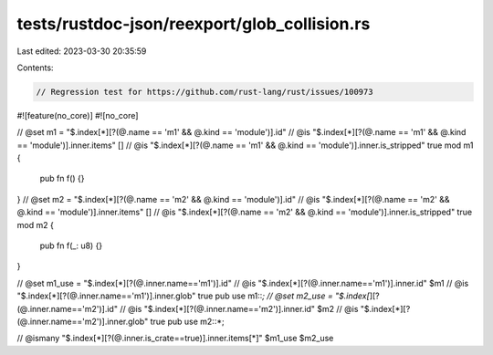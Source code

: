 tests/rustdoc-json/reexport/glob_collision.rs
=============================================

Last edited: 2023-03-30 20:35:59

Contents:

.. code-block:: rs

    // Regression test for https://github.com/rust-lang/rust/issues/100973

#![feature(no_core)]
#![no_core]

// @set m1 = "$.index[*][?(@.name == 'm1' && @.kind == 'module')].id"
// @is "$.index[*][?(@.name == 'm1' && @.kind == 'module')].inner.items" []
// @is "$.index[*][?(@.name == 'm1' && @.kind == 'module')].inner.is_stripped" true
mod m1 {
    pub fn f() {}
}
// @set m2 = "$.index[*][?(@.name == 'm2' && @.kind == 'module')].id"
// @is "$.index[*][?(@.name == 'm2' && @.kind == 'module')].inner.items" []
// @is "$.index[*][?(@.name == 'm2' && @.kind == 'module')].inner.is_stripped" true
mod m2 {
    pub fn f(_: u8) {}
}

// @set m1_use = "$.index[*][?(@.inner.name=='m1')].id"
// @is "$.index[*][?(@.inner.name=='m1')].inner.id" $m1
// @is "$.index[*][?(@.inner.name=='m1')].inner.glob" true
pub use m1::*;
// @set m2_use = "$.index[*][?(@.inner.name=='m2')].id"
// @is "$.index[*][?(@.inner.name=='m2')].inner.id" $m2
// @is "$.index[*][?(@.inner.name=='m2')].inner.glob" true
pub use m2::*;

// @ismany "$.index[*][?(@.inner.is_crate==true)].inner.items[*]" $m1_use $m2_use


